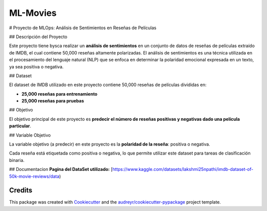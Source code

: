 =========
ML-Movies
=========






# Proyecto de MLOps: Análisis de Sentimientos en Reseñas de Películas

## Descripción del Proyecto

Este proyecto tiene bysca realizar un **análisis de sentimientos** en un conjunto de datos de reseñas de películas extraído de IMDB, el cual contiene 50,000 reseñas altamente polarizadas. El análisis de sentimientos es una técnica utilizada en el procesamiento del lenguaje natural (NLP) que se enfoca en determinar la polaridad emocional expresada en un texto, ya sea positiva o negativa.

## Dataset

El dataset de IMDB utilizado en este proyecto contiene 50,000 reseñas de películas divididas en:

- **25,000 reseñas para entrenamiento**
- **25,000 reseñas para pruebas**

## Objetivo

El objetivo principal de este proyecto es **predecir el número de reseñas positivas y negativas dado una película particular**.

## Variable Objetivo

La variable objetivo (a predecir) en este proyecto es la **polaridad de la reseña**: positiva o negativa.

Cada reseña está etiquetada como positiva o negativa, lo que permite utilizar este dataset para tareas de clasificación binaria.


## Documentacion
**Pagina del DataSet utilizado:** [https://www.kaggle.com/datasets/lakshmi25npathi/imdb-dataset-of-50k-movie-reviews/data)


Credits
-------

This package was created with Cookiecutter_ and the `audreyr/cookiecutter-pypackage`_ project template.

.. _Cookiecutter: https://github.com/audreyr/cookiecutter
.. _`audreyr/cookiecutter-pypackage`: https://github.com/audreyr/cookiecutter-pypackage
